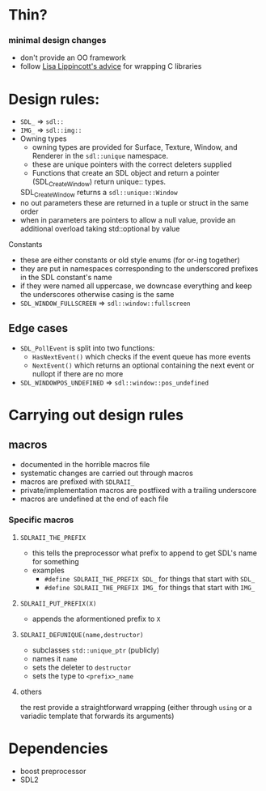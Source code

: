 * Thin?
*** minimal design changes
    - don't provide an OO framework
    - follow [[https://www.youtube.com/watch?v=3ZO0V4Prefc][Lisa Lippincott's advice]] for wrapping C libraries
* Design rules:
    - ~SDL_~ => ~sdl::~
    - ~IMG_~ => ~sdl::img::~
    - Owning types
      - owning types are provided for Surface, Texture, Window, and Renderer in the ~sdl::unique~ namespace.
      - these are unique pointers with the correct deleters supplied
      - Functions that create an SDL object and return a pointer (SDL_CreateWindow) return unique:: types.
      SDL_CreateWindow returns a ~sdl::unique::Window~
    - no out parameters
     these are returned in a tuple or struct in the same order
    - when in parameters are pointers to allow a null value, provide an additional overload taking std::optional by value
**** Constants
     - these are either constants or old style enums (for or-ing together)
     - they are put in namespaces corresponding to the underscored prefixes in the SDL constant's name
     - if they were named all uppercase, we downcase everything and keep the underscores
       otherwise casing is the same
     - ~SDL_WINDOW_FULLSCREEN~ => ~sdl::window::fullscreen~
** Edge cases
     - ~SDL_PollEvent~ is split into two functions:
       - ~HasNextEvent()~ which checks if the event queue has more events
       - ~NextEvent()~ which returns an optional containing the next event or nullopt if there are no more
     - ~SDL_WINDOWPOS_UNDEFINED~ => ~sdl::window::pos_undefined~
* Carrying out design rules
** macros
   - documented in the horrible macros file
   - systematic changes are carried out through macros
   - macros are prefixed with ~SDLRAII_~
   - private/implementation macros are postfixed with a trailing underscore
   - macros are undefined at the end of each file
*** Specific macros
**** ~SDLRAII_THE_PREFIX~
     - this tells the preprocessor what prefix to append to get SDL's name for something
     - examples
       - ~#define SDLRAII_THE_PREFIX SDL_~ for things that start with ~SDL_~
       - ~#define SDLRAII_THE_PREFIX IMG_~ for things that start with ~IMG_~
**** ~SDLRAII_PUT_PREFIX(X)~
     - appends the aformentioned prefix to ~X~
**** ~SDLRAII_DEFUNIQUE(name,destructor)~
     - subclasses ~std::unique_ptr~ (publicly)
     - names it ~name~
     - sets the deleter to ~destructor~
     - sets the type to ~<prefix>_name~
**** others
     the rest provide a straightforward wrapping (either through ~using~ or a variadic template that forwards its arguments)
* Dependencies
  - boost preprocessor
  - SDL2
